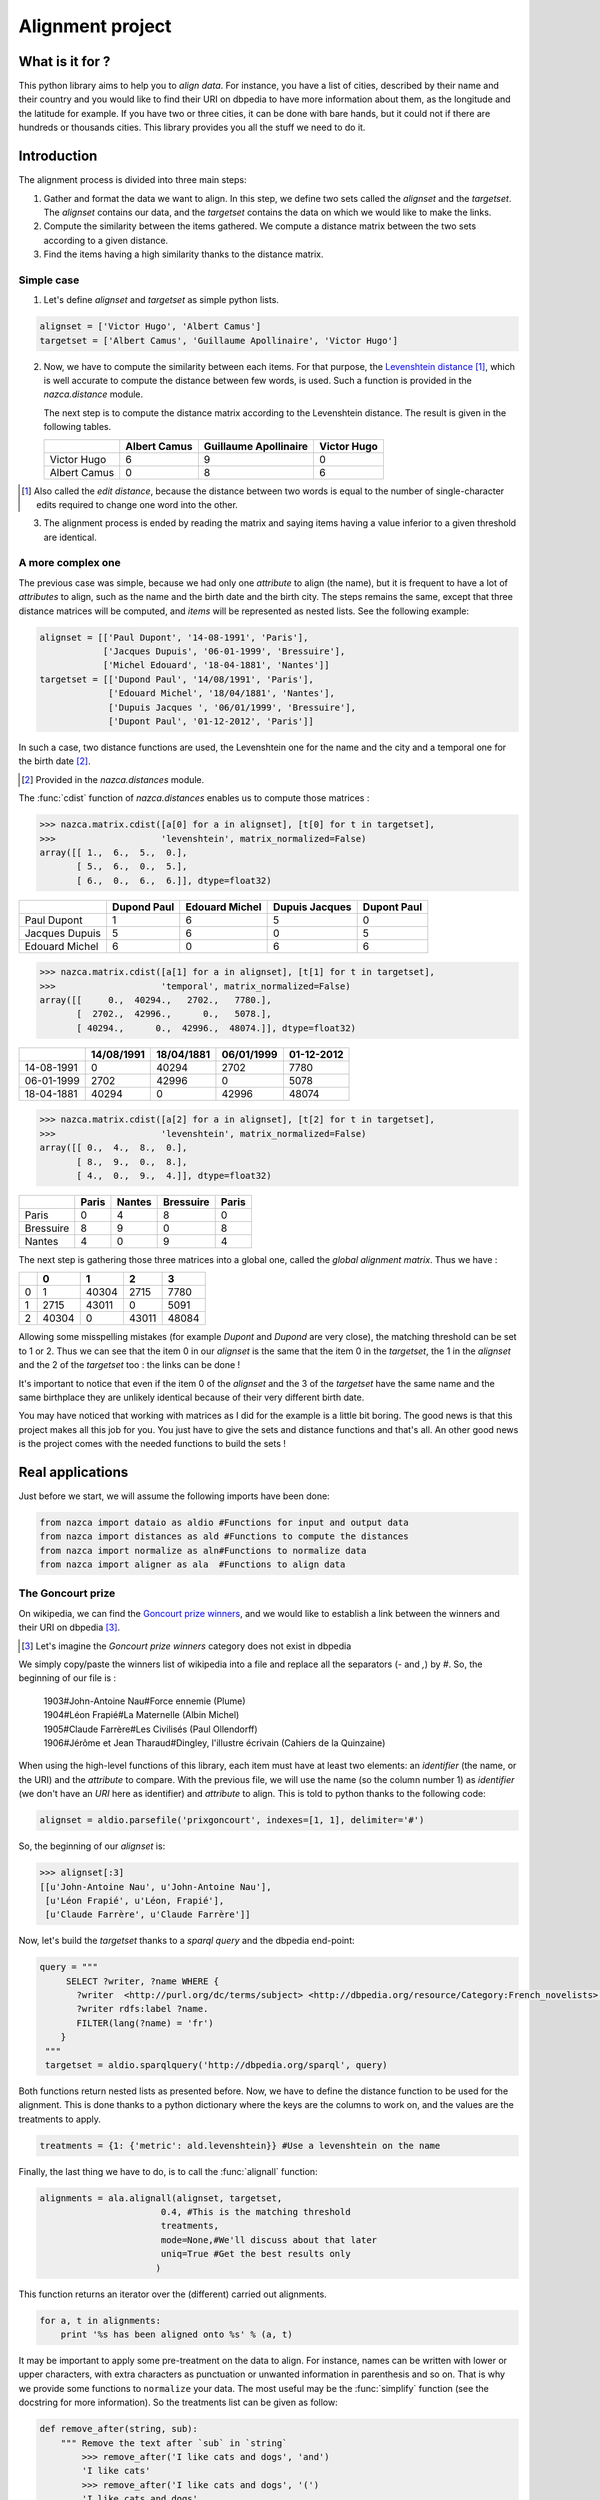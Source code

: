 ==================
Alignment project
==================

What is it for ?
================

This python library aims to help you to *align data*. For instance, you have a
list of cities, described by their name and their country and you would like to
find their URI on dbpedia to have more information about them, as the longitude and
the latitude for example. If you have two or three cities, it can be done with
bare hands, but it could not if there are hundreds or thousands cities.
This library provides you all the stuff we need to do it.


Introduction
============

The alignment process is divided into three main steps:

1. Gather and format the data we want to align.
   In this step, we define two sets called the `alignset` and the
   `targetset`. The `alignset` contains our data, and the
   `targetset` contains the data on which we would like to make the links.
2. Compute the similarity between the items gathered.  We compute a distance
   matrix between the two sets according to a given distance.
3. Find the items having a high similarity thanks to the distance matrix.

Simple case
-----------

1. Let's define `alignset` and `targetset` as simple python lists.

.. sourcecode:: python

    alignset = ['Victor Hugo', 'Albert Camus']
    targetset = ['Albert Camus', 'Guillaume Apollinaire', 'Victor Hugo']

2. Now, we have to compute the similarity between each items. For that purpose, the
   `Levenshtein distance <http://en.wikipedia.org/wiki/Levenshtein_distance>`_
   [#]_, which is well accurate to compute the distance between few words, is used.
   Such a function is provided in the `nazca.distance` module.

   The next step is to compute the distance matrix according to the Levenshtein
   distance. The result is given in the following tables.


   +--------------+--------------+-----------------------+-------------+
   |              | Albert Camus | Guillaume Apollinaire | Victor Hugo |
   +==============+==============+=======================+=============+
   | Victor Hugo  | 6            | 9                     | 0           |
   +--------------+--------------+-----------------------+-------------+
   | Albert Camus | 0            | 8                     | 6           |
   +--------------+--------------+-----------------------+-------------+

.. [#] Also called the *edit distance*, because the distance between two words
       is equal to the number of single-character edits required to change one
       word into the other.


3. The alignment process is ended by reading the matrix and saying items having a
   value inferior to a given threshold are identical.

A more complex one
------------------

The previous case was simple, because we had only one *attribute* to align (the
name), but it is frequent to have a lot of *attributes* to align, such as the name
and the birth date and the birth city. The steps remains the same, except that
three distance matrices will be computed, and *items* will be represented as
nested lists. See the following example:

.. sourcecode:: python

    alignset = [['Paul Dupont', '14-08-1991', 'Paris'],
                ['Jacques Dupuis', '06-01-1999', 'Bressuire'],
                ['Michel Edouard', '18-04-1881', 'Nantes']]
    targetset = [['Dupond Paul', '14/08/1991', 'Paris'],
                 ['Edouard Michel', '18/04/1881', 'Nantes'],
                 ['Dupuis Jacques ', '06/01/1999', 'Bressuire'],
                 ['Dupont Paul', '01-12-2012', 'Paris']]


In such a case, two distance functions are used, the Levenshtein one for the
name and the city and a temporal one for the birth date [#]_.

.. [#] Provided in the `nazca.distances` module.


The :func:`cdist` function of `nazca.distances` enables us to compute those
matrices :

.. sourcecode:: python

    >>> nazca.matrix.cdist([a[0] for a in alignset], [t[0] for t in targetset],
    >>>                    'levenshtein', matrix_normalized=False)
    array([[ 1.,  6.,  5.,  0.],
           [ 5.,  6.,  0.,  5.],
           [ 6.,  0.,  6.,  6.]], dtype=float32)

+----------------+-------------+----------------+----------------+-------------+
|                | Dupond Paul | Edouard Michel | Dupuis Jacques | Dupont Paul |
+================+=============+================+================+=============+
| Paul Dupont    | 1           | 6              | 5              | 0           |
+----------------+-------------+----------------+----------------+-------------+
| Jacques Dupuis | 5           | 6              | 0              | 5           |
+----------------+-------------+----------------+----------------+-------------+
| Edouard Michel | 6           | 0              | 6              | 6           |
+----------------+-------------+----------------+----------------+-------------+

.. sourcecode:: python

    >>> nazca.matrix.cdist([a[1] for a in alignset], [t[1] for t in targetset],
    >>>                    'temporal', matrix_normalized=False)
    array([[     0.,  40294.,   2702.,   7780.],
           [  2702.,  42996.,      0.,   5078.],
           [ 40294.,      0.,  42996.,  48074.]], dtype=float32)

+------------+------------+------------+------------+------------+
|            | 14/08/1991 | 18/04/1881 | 06/01/1999 | 01-12-2012 |
+============+============+============+============+============+
| 14-08-1991 | 0          | 40294      | 2702       | 7780       |
+------------+------------+------------+------------+------------+
| 06-01-1999 | 2702       | 42996      | 0          | 5078       |
+------------+------------+------------+------------+------------+
| 18-04-1881 | 40294      | 0          | 42996      | 48074      |
+------------+------------+------------+------------+------------+

.. sourcecode:: python

    >>> nazca.matrix.cdist([a[2] for a in alignset], [t[2] for t in targetset],
    >>>                    'levenshtein', matrix_normalized=False)
    array([[ 0.,  4.,  8.,  0.],
           [ 8.,  9.,  0.,  8.],
           [ 4.,  0.,  9.,  4.]], dtype=float32)

+-----------+-------+--------+-----------+-------+
|           | Paris | Nantes | Bressuire | Paris |
+===========+=======+========+===========+=======+
| Paris     | 0     | 4      | 8         | 0     |
+-----------+-------+--------+-----------+-------+
| Bressuire | 8     | 9      | 0         | 8     |
+-----------+-------+--------+-----------+-------+
| Nantes    | 4     | 0      | 9         | 4     |
+-----------+-------+--------+-----------+-------+


The next step is gathering those three matrices into a global one, called the
`global alignment matrix`. Thus we have :

+---+-------+-------+-------+-------+
|   | 0     | 1     | 2     | 3     |
+===+=======+=======+=======+=======+
| 0 | 1     | 40304 | 2715  | 7780  |
+---+-------+-------+-------+-------+
| 1 | 2715  | 43011 | 0     | 5091  |
+---+-------+-------+-------+-------+
| 2 | 40304 | 0     | 43011 | 48084 |
+---+-------+-------+-------+-------+

Allowing some misspelling mistakes (for example *Dupont* and *Dupond* are very
close), the matching threshold can be set to 1 or 2. Thus we can see that the
item 0 in our `alignset` is the same that the item 0 in the `targetset`, the
1 in the `alignset` and the 2 of the `targetset` too : the links can be
done !

It's important to notice that even if the item 0 of the `alignset` and the 3
of the `targetset` have the same name and the same birthplace they are
unlikely identical because of their very different birth date.


You may have noticed that working with matrices as I did for the example is a
little bit boring. The good news is that this project makes all this job for you. You
just have to give the sets and distance functions and that's all. An other good
news is the project comes with the needed functions to build the sets !


Real applications
=================

Just before we start, we will assume the following imports have been done:

.. sourcecode:: python

    from nazca import dataio as aldio #Functions for input and output data
    from nazca import distances as ald #Functions to compute the distances
    from nazca import normalize as aln#Functions to normalize data
    from nazca import aligner as ala  #Functions to align data

The Goncourt prize
------------------

On wikipedia, we can find the `Goncourt prize winners
<https://fr.wikipedia.org/wiki/Prix_Goncourt#Liste_des_laur.C3.A9ats>`_, and we
would like to establish a link between the winners and their URI on dbpedia
[#]_.

.. [#] Let's imagine the *Goncourt prize winners* category does not exist in
       dbpedia

We simply copy/paste the winners list of wikipedia into a file and replace all
the separators (`-` and `,`) by `#`. So, the beginning of our file is :

..

    | 1903#John-Antoine Nau#Force ennemie (Plume)
    | 1904#Léon Frapié#La Maternelle (Albin Michel)
    | 1905#Claude Farrère#Les Civilisés (Paul Ollendorff)
    | 1906#Jérôme et Jean Tharaud#Dingley, l'illustre écrivain (Cahiers de la Quinzaine)

When using the high-level functions of this library, each item must have at
least two elements: an *identifier* (the name, or the URI) and the *attribute* to
compare. With the previous file, we will use the name (so the column number 1)
as *identifier* (we don't have an *URI* here as identifier) and *attribute* to align.
This is told to python thanks to the following code:

.. sourcecode:: python

    alignset = aldio.parsefile('prixgoncourt', indexes=[1, 1], delimiter='#')

So, the beginning of our `alignset` is:

.. sourcecode:: python

    >>> alignset[:3]
    [[u'John-Antoine Nau', u'John-Antoine Nau'],
     [u'Léon Frapié', u'Léon, Frapié'],
     [u'Claude Farrère', u'Claude Farrère']]


Now, let's build the `targetset` thanks to a *sparql query* and the dbpedia
end-point:

.. sourcecode:: python

   query = """
        SELECT ?writer, ?name WHERE {
          ?writer  <http://purl.org/dc/terms/subject> <http://dbpedia.org/resource/Category:French_novelists>.
          ?writer rdfs:label ?name.
          FILTER(lang(?name) = 'fr')
       }
    """
    targetset = aldio.sparqlquery('http://dbpedia.org/sparql', query)

Both functions return nested lists as presented before. Now, we have to define
the distance function to be used for the alignment. This is done thanks to a
python dictionary where the keys are the columns to work on, and the values are
the treatments to apply.

.. sourcecode:: python

    treatments = {1: {'metric': ald.levenshtein}} #Use a levenshtein on the name

Finally, the last thing we have to do, is to call the :func:`alignall` function:

.. sourcecode:: python

    alignments = ala.alignall(alignset, targetset,
                           0.4, #This is the matching threshold
                           treatments,
                           mode=None,#We'll discuss about that later
                           uniq=True #Get the best results only
                          )

This function returns an iterator over the (different) carried out alignments.

.. sourcecode:: python

    for a, t in alignments:
        print '%s has been aligned onto %s' % (a, t)

It may be important to apply some pre-treatment on the data to align. For
instance, names can be written with lower or upper characters, with extra
characters as punctuation or unwanted information in parenthesis and so on. That
is why we provide some functions to ``normalize`` your data. The most useful may
be the :func:`simplify` function (see the docstring for more information). So the
treatments list can be given as follow:


.. sourcecode:: python

    def remove_after(string, sub):
        """ Remove the text after `sub` in `string`
            >>> remove_after('I like cats and dogs', 'and')
            'I like cats'
            >>> remove_after('I like cats and dogs', '(')
            'I like cats and dogs'
        """
        try:
            return string[:string.lower().index(sub)].strip()
        except ValueError:
            return string


    treatments = {1: {'normalization': [lambda x:remove_after(x, '('),
                                        aln.simply],
                      'metric': ald.levenshtein
                     }
                 }


Cities alignment
----------------

The previous case with the ``Goncourt prize winners`` was pretty simply because
the number of items was small, and the computation fast. But in a more real use
case, the number of items to align may be huge (some thousands or millions…). Is
such a case it's unthinkable to build the global alignment matrix because it
would be too big and it would take (at least...) fews days to achieve the computation.
So the idea is to make small groups of possible similar data to compute smaller
matrices (i.e. a *divide and conquer* approach).
For this purpose, we provide some functions to group/cluster data. We have
functions to group text and numerical data.


This is done by the following python code:

.. sourcecode:: python

    targetset = aldio.rqlquery('http://demo.cubicweb.org/geonames',
                               'Any U, N, LONG, LAT WHERE X is Location, X name'
                               ' N, X country C, C name "France", X longitude'
                               ' LONG, X latitude LAT, X population > 1000, X'
                               ' feature_class "P", X cwuri U',
                               indexes=[0, 1, (2, 3)])
    alignset = aldio.sparqlquery('http://dbpedia.inria.fr/sparql',
                                 'prefix db-owl: <http://dbpedia.org/ontology/>'
                                 'prefix db-prop: <http://fr.dbpedia.org/property/>'
                                 'select ?ville, ?name, ?long, ?lat where {'
                                 ' ?ville db-owl:country <http://fr.dbpedia.org/resource/France> .'
                                 ' ?ville rdf:type db-owl:PopulatedPlace .'
                                 ' ?ville db-owl:populationTotal ?population .'
                                 ' ?ville foaf:name ?name .'
                                 ' ?ville db-prop:longitude ?long .'
                                 ' ?ville db-prop:latitude ?lat .'
                                 ' FILTER (?population > 1000)'
                                 '}',
                                 indexes=[0, 1, (2, 3)])


    treatments = {1: {'normalization': [aln.simply],
                      'metric': ald.levenshtein,
                      'matrix_normalized': False
                     }
                 }
    results = ala.alignall(alignset, targetset, 3, treatments=treatments, #As before
                           indexes=(2, 2), #On which data build the kdtree
                           mode='kdtree',  #The mode to use
                           uniq=True) #Return only the best results


Let's explain the code. We have two files, containing a list of cities we want
to align, the first column is the identifier, and the second is the name of the
city and the last one is the location of the city (longitude and latitude), gathered
into a single tuple.

In this example, we want to build a *kdtree* on the couple (latitude, longitude)
to divide our data into a few candidates. This clustering is coarse, and is only
used to reduce the potential candidates without loosing any more refined
possible matches.

So, in the next step, we define the treatments to apply.
It is the same as before, but we ask for a non-normalized matrix
(i.e.: the real output of the levenshtein distance).
Thus, we call the :func:`alignall` function. `indexes` is a tuple saying the
position of the point on which the kdtree_ must be built, `mode` is the mode
used to find neighbours [#]_.

Finally, `uniq` ask to the function to return the best
candidate (i.e.: the one having the shortest distance below the given threshold)

.. [#] The available modes are `kdtree`, `kmeans` and `minibatch` for
       numerical data and `minhashing` for text one.

The function output a generator yielding tuples where the first element is the
identifier of the `alignset` item and the second is the `targetset` one (It
may take some time before yielding the first tuples, because all the computation
must be done…)

.. _kdtree: http://en.wikipedia.org/wiki/K-d_tree

The :func:`alignall_iterative` and `cache` usage
==========================================

Even when using methods such as `kdtree` or `minhashing` or `clustering`,
the alignment process might be long. That’s why we provide you a function,
called :func:`alignall_iterative` which works directly with your files. The idea
behind this function is simple, it splits your files (the `alignfile` and the
`targetfile`) into smallers ones and tries to align each item of each subsets.
When processing, if an alignment is estimated almost perfect
then the item aligned is _removed_ from the `alignset` to faster the process − so
Nazca doesn’t retry to align it.

Moreover, this function uses a cache system. When a alignment is done, it is
stored into the cache and if in the future a *better* alignment is found, the
cached is updated. At the end, you get only the better alignment found.

.. sourcecode:: python

    from difflib import SequenceMatcher

    from nazca import normalize as aln#Functions to normalize data
    from nazca import aligner as ala  #Functions to align data

    def approxMatch(x, y):
        return 1.0 - SequenceMatcher(None, x, y).ratio()

    alignformat = {'indexes': [0, 3, 2],
                   'formatopt': {0: lambda x:x.decode('utf-8'),
                                 1: lambda x:x.decode('utf-8'),
                                 2: lambda x:x.decode('utf-8'),
                                },
                  }

    targetformat = {'indexes': [0, 1, 3],
                   'formatopt': {0: lambda x:x.decode('utf-8'),
                                 1: lambda x:x.decode('utf-8'),
                                 3: lambda x:x.decode('utf-8'),
                                },
                  }

    tr_name = {'normalization': [aln.simplify],
               'metric': approxMatch,
               'matrix_normalized': False,
              }
    tr_info = {'normalization': [aln.simplify],
               'metric': approxMatch,
               'matrix_normalized': False,
               'weighting': 0.3,
              }

    alignments = ala.alignall_iterative('align_csvfile', 'target_csvfile',
                                        alignformat, targetformat, 0.20,
                                        treatments={1:tr_name,
                                                    2:tr_info,
                                                   },
                                        equality_threshold=0.05,
                                        size=25000,
                                        mode='minhashing',
                                        indexes=(1,1),
                                        neighbours_threshold=0.2,
                                       )

    with open('results.csv', 'w') as fobj:
        for aligned, (targeted, distance) in alignments.iteritems():
            fobj.write('%s\t%s\t%s\n' % (aligned, targeted, distance))

Roughly, this function expects the same arguments than the previously shown
:func:`alignall` function, excepting the `equality_threshold` and the `size`.

 - `size` is the number items to have in each subsets
 - `equality_threshold` is the threshold above which two items are said as
   equal.

`Try <http://demo.cubicweb.org/nazca/view?vid=nazca>`_ it online !
==================================================================

We have also made a little application of Nazca, using `CubicWeb
<http://www.cubicweb.org/>`_. This application provides a user interface for
Nazca, helping you to choose what you want to align. You can use sparql or rql
queries, as in the previous example, or import your own cvs file [#]_. Once you
have choosen what you want to align, you can click the *Next step* button to
customize the treatments you want to apply, just as you did before in python !
Once done, by clicking the *Next step*, you start the alignment process. Wait a
little bit, and you can either download the results in a *csv* or *rdf* file, or
directly see the results online choosing the *html* output.

.. [#] Your csv file must be tab-separated for the moment…
